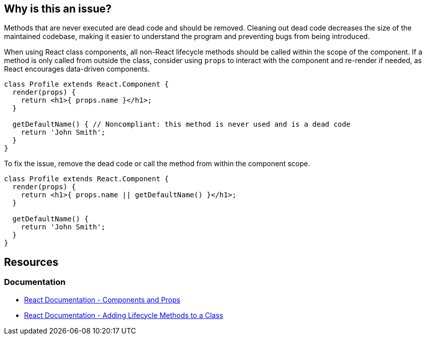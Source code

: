 == Why is this an issue?

Methods that are never executed are dead code and should be removed. Cleaning out dead code decreases the size of the maintained codebase, making it easier to understand the program and preventing bugs from being introduced.

When using React class components, all non-React lifecycle methods should be called within the scope of the component. If a method is only called from outside the class, consider using `props` to interact with the component and re-render if needed, as React encourages data-driven components.

[source,javascript,diff-id=1,diff-type=noncompliant]
----
class Profile extends React.Component {
  render(props) {
    return <h1>{ props.name }</h1>;
  }

  getDefaultName() { // Noncompliant: this method is never used and is a dead code
    return 'John Smith';
  }
}
----

To fix the issue, remove the dead code or call the method from within the component scope.

[source,javascript,diff-id=1,diff-type=compliant]
----
class Profile extends React.Component {
  render(props) {
    return <h1>{ props.name || getDefaultName() }</h1>;
  }

  getDefaultName() {
    return 'John Smith';
  }
}
----

== Resources
=== Documentation
* https://reactjs.org/docs/components-and-props.html[React Documentation - Components and Props]
* https://legacy.reactjs.org/docs/state-and-lifecycle.html#adding-lifecycle-methods-to-a-class[React Documentation - Adding Lifecycle Methods to a Class]
